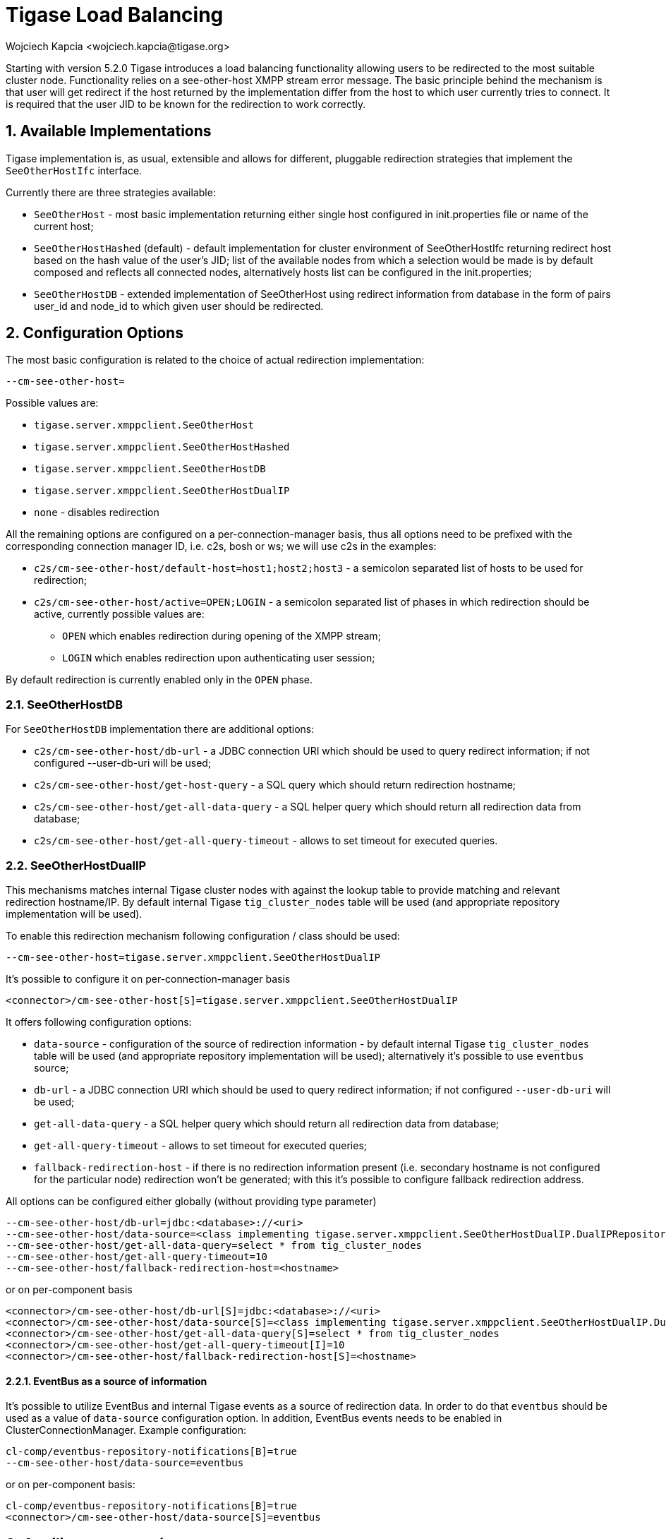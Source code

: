 [[loadBalancing]]
= Tigase Load Balancing
:author: Wojciech Kapcia <wojciech.kapcia@tigase.org>
:version: v2.0, June 2014: Reformatted for AsciiDoc.
:date: 2013-06-10 15:49
:revision: v2.1

:toc:
:numbered:
:website: http://tigase.net

Starting with version 5.2.0 Tigase introduces a load balancing functionality allowing users to be redirected to the most suitable cluster node. Functionality relies on a see-other-host XMPP stream error message. The basic principle behind the mechanism is that user will get redirect if the host returned by the implementation differ from the host to which user currently tries to connect. It is required that the user JID to be known for the redirection to work correctly.

== Available Implementations
Tigase implementation is, as usual, extensible and allows for different, pluggable redirection strategies that implement the `SeeOtherHostIfc` interface.

Currently there are three strategies available:

- `SeeOtherHost` - most basic implementation returning either single host configured in init.properties file or name of the current host;
- `SeeOtherHostHashed` (default) - default implementation for cluster environment of SeeOtherHostIfc returning redirect host based on the hash value of the user's JID; list of the available nodes from which a selection would be made is by default composed and reflects all connected nodes, alternatively hosts list can be configured in the init.properties;
- `SeeOtherHostDB` - extended implementation of SeeOtherHost using redirect information from database in the form of pairs user_id and node_id to which given user should be redirected.

== Configuration Options
The most basic configuration is related to the choice of actual redirection implementation:

[source,bash]
----
--cm-see-other-host=
----


Possible values are:

- `tigase.server.xmppclient.SeeOtherHost`
- `tigase.server.xmppclient.SeeOtherHostHashed`
- `tigase.server.xmppclient.SeeOtherHostDB`
- `tigase.server.xmppclient.SeeOtherHostDualIP`
- `none` - disables redirection

All the remaining options are configured on a per-connection-manager basis, thus all options need to be prefixed with the corresponding connection manager ID, i.e. c2s, bosh or ws; we will use c2s in the examples:

- `c2s/cm-see-other-host/default-host=host1;host2;host3` - a semicolon separated list of hosts to be used for redirection;
- `c2s/cm-see-other-host/active=OPEN;LOGIN` - a semicolon separated list of phases in which redirection should be active, currently possible values are:
  * `OPEN` which enables redirection during opening of the XMPP stream;
  * `LOGIN` which enables redirection upon authenticating user session;

By default redirection is currently enabled only in the `OPEN` phase.

=== SeeOtherHostDB
For `SeeOtherHostDB` implementation there are additional options:

- `c2s/cm-see-other-host/db-url` - a JDBC connection URI which should be used to query redirect information; if not configured --user-db-uri will be used;
- `c2s/cm-see-other-host/get-host-query` - a SQL query which should return redirection hostname;
- `c2s/cm-see-other-host/get-all-data-query` - a SQL helper query which should return all redirection data from database;
- `c2s/cm-see-other-host/get-all-query-timeout` - allows to set timeout for executed queries.

=== SeeOtherHostDualIP
This mechanisms matches internal Tigase cluster nodes with against the lookup table to provide matching and relevant redirection hostname/IP. By default internal Tigase `tig_cluster_nodes` table will be used (and appropriate repository implementation will be used).

To enable this redirection mechanism following configuration / class should be used:

[source,bash]
----
--cm-see-other-host=tigase.server.xmppclient.SeeOtherHostDualIP
----

It's possible to configure it on per-connection-manager basis
[source,bash]
----
<connector>/cm-see-other-host[S]=tigase.server.xmppclient.SeeOtherHostDualIP
----

It offers following configuration options:

- `data-source` - configuration of the source of redirection information - by default internal Tigase `tig_cluster_nodes` table will be used (and appropriate repository implementation will be used); alternatively it's possible to use `eventbus` source;
- `db-url` - a JDBC connection URI which should be used to query redirect information; if not configured `--user-db-uri` will be used;
- `get-all-data-query` - a SQL helper query which should return all redirection data from database;
- `get-all-query-timeout` - allows to set timeout for executed queries;
- `fallback-redirection-host` - if there is no redirection information present (i.e. secondary hostname is not configured for the particular node) redirection won't be generated; with this it's possible to configure fallback redirection address.


All options can be configured either globally (without providing type parameter)
[source,bash]
----
--cm-see-other-host/db-url=jdbc:<database>://<uri>
--cm-see-other-host/data-source=<class implementing tigase.server.xmppclient.SeeOtherHostDualIP.DualIPRepository>
--cm-see-other-host/get-all-data-query=select * from tig_cluster_nodes
--cm-see-other-host/get-all-query-timeout=10
--cm-see-other-host/fallback-redirection-host=<hostname>
----

or on per-component basis
[source,bash]
----
<connector>/cm-see-other-host/db-url[S]=jdbc:<database>://<uri>
<connector>/cm-see-other-host/data-source[S]=<class implementing tigase.server.xmppclient.SeeOtherHostDualIP.DualIPRepository>
<connector>/cm-see-other-host/get-all-data-query[S]=select * from tig_cluster_nodes
<connector>/cm-see-other-host/get-all-query-timeout[I]=10
<connector>/cm-see-other-host/fallback-redirection-host[S]=<hostname>
----

==== EventBus as a source of information
It's possible to utilize EventBus and internal Tigase events as a source of redirection data. In order to do that `eventbus` should be used as a value of `data-source` configuration option. In addition, EventBus events needs to be enabled in ClusterConnectionManager. Example configuration:

[source,bash]
----
cl-comp/eventbus-repository-notifications[B]=true
--cm-see-other-host/data-source=eventbus
----

or on per-component basis:

[source,bash]
----
cl-comp/eventbus-repository-notifications[B]=true
<connector>/cm-see-other-host/data-source[S]=eventbus
----

== Auxiliary setup options
=== Enforcing redirection
It's possible to enforce redirection of connections on the particular port of connection manager with `force-redirect-to` set to Integer with the following general setting option:
[source,bash]
----
<connection_manager>/connections/<listening_port>/force-redirect-to[I]=<destination_port>
----

for example, enable additional port `5322` for `c2s` connection manager and enforce all connections to be redirected to port `5222` (it will utilize hostname retrieved from `SeeOtherHost` implementation and will be only used when such value is returned):
[source,bash]
----
c2s/connections/ports[i]=5222,5322
c2s/connections/5322/type[S]=accept
c2s/connections/5322/socket[S]=plain
c2s/connections/5322/force-redirect-to[I]=5222
----

=== Configuring hostnames
To fully utilize `SeeOtherHostDualIP` setup in automated fashion it's now possible to provide both primary (_internal_) and secondary (_external_) hostname/IP (they need to be correct, `InetAddress.getByName( property );` will be used to verify correctnes). It can be done via JVM properties `tigase-primary-address` and `tigase-secondary-address`. You can also utilize different implementation of DNS resolver by providing class implementing `tigase.util.DNSResolverIfc` interface as value to `resolver-class` property.
Those properties can be set via `etc/tigase.conf` (uncommenting following lines, or manually exposing in environment):
[source,bash]
----
DNS_RESOLVER=" -Dresolver-class=tigase.util.DNSResolverDefault "

INTERNAL_IP=" -Dtigase-primary-address=hostname.local "
EXTERNAL_IP=" -Dtigase-secondary-address=hostname "
----

or in the `etc/init.properties` (they will be converted to JVM properties):
[source,bash]
----
--tigase-resolver-class=tigase.util.DNSResolverDefault

--tigase-primary-address=hostname.local
--tigase-secondary-address=hostname
----
